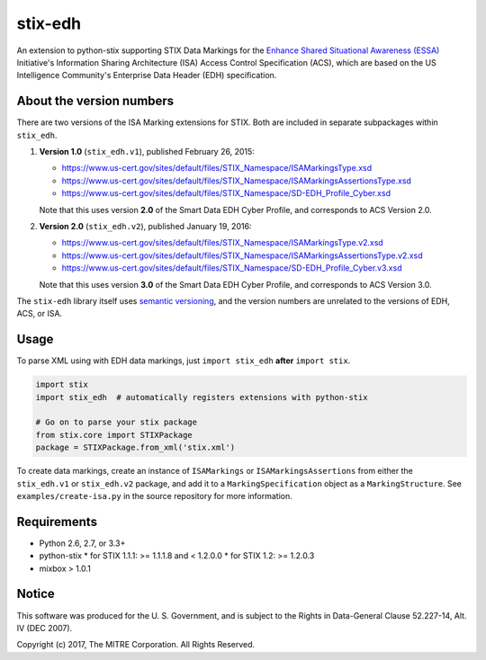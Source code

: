stix-edh
========

An extension to python-stix supporting STIX Data Markings for the `Enhance
Shared Situational Awareness (ESSA) <https://www.us-cert.gov/essa>`_
Initiative's Information Sharing Architecture (ISA) Access Control Specification
(ACS), which are based on the US Intelligence Community's Enterprise Data Header
(EDH) specification.

About the version numbers
-------------------------

There are two versions of the ISA Marking extensions for STIX. Both are included
in separate subpackages within ``stix_edh``.

1. **Version 1.0** (``stix_edh.v1``), published February 26, 2015:

   - https://www.us-cert.gov/sites/default/files/STIX_Namespace/ISAMarkingsType.xsd
   - https://www.us-cert.gov/sites/default/files/STIX_Namespace/ISAMarkingsAssertionsType.xsd
   - https://www.us-cert.gov/sites/default/files/STIX_Namespace/SD-EDH_Profile_Cyber.xsd

   Note that this uses version **2.0** of the Smart Data EDH Cyber Profile, and
   corresponds to ACS Version 2.0.

2. **Version 2.0** (``stix_edh.v2``), published January 19, 2016:

   - https://www.us-cert.gov/sites/default/files/STIX_Namespace/ISAMarkingsType.v2.xsd
   - https://www.us-cert.gov/sites/default/files/STIX_Namespace/ISAMarkingsAssertionsType.v2.xsd
   - https://www.us-cert.gov/sites/default/files/STIX_Namespace/SD-EDH_Profile_Cyber.v3.xsd

   Note that this uses version **3.0** of the Smart Data EDH Cyber Profile, and
   corresponds to ACS Version 3.0.

The ``stix-edh`` library itself uses `semantic versioning <http://semver.org/>`_,
and the version numbers are unrelated to the versions of EDH, ACS, or ISA.

Usage
-----

To parse XML using with EDH data markings, just ``import stix_edh`` **after**
``import stix``.

.. code:: python

    import stix
    import stix_edh  # automatically registers extensions with python-stix

    # Go on to parse your stix package
    from stix.core import STIXPackage
    package = STIXPackage.from_xml('stix.xml')


To create data markings, create an instance of ``ISAMarkings`` or
``ISAMarkingsAssertions`` from either the ``stix_edh.v1`` or ``stix_edh.v2``
package, and add it to a   ``MarkingSpecification`` object as a
``MarkingStructure``. See ``examples/create-isa.py`` in the source repository
for more information.

Requirements
------------

* Python 2.6, 2.7, or 3.3+
* python-stix
  * for STIX 1.1.1:  >= 1.1.1.8 and < 1.2.0.0
  * for STIX 1.2:  >= 1.2.0.3
* mixbox > 1.0.1


Notice
------

This software was produced for the U. S. Government, and is subject to the
Rights in Data-General Clause 52.227-14, Alt. IV (DEC 2007).

Copyright (c) 2017, The MITRE Corporation. All Rights Reserved.
